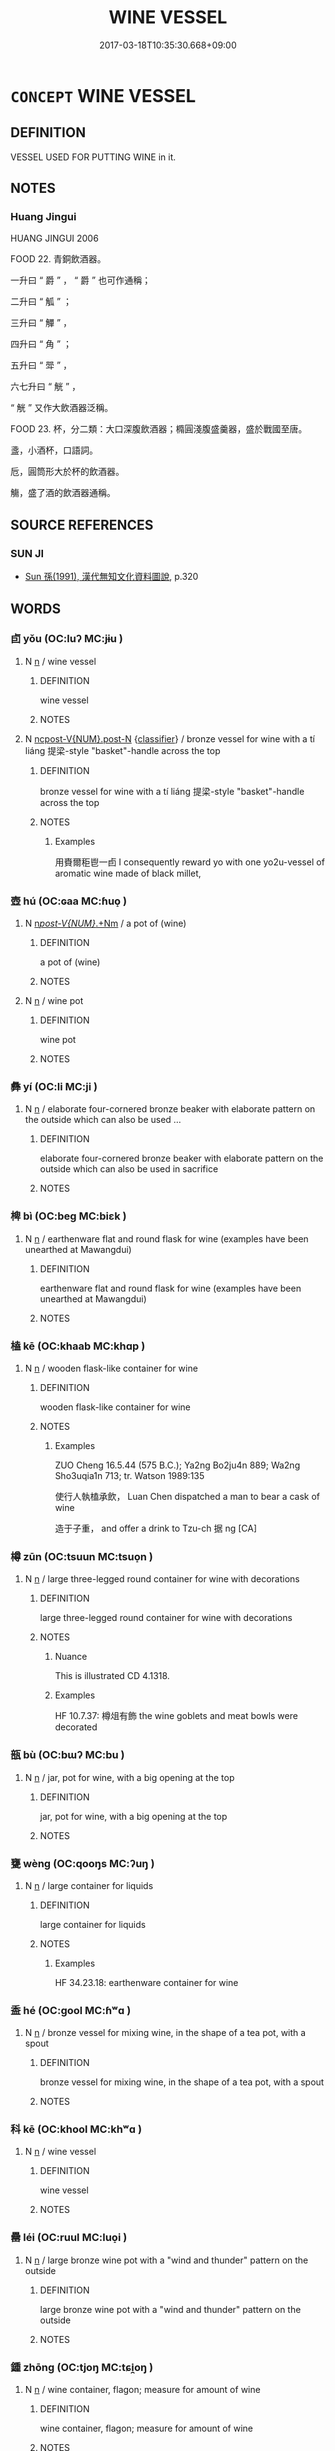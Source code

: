 # -*- mode: mandoku-tls-view -*-
#+TITLE: WINE VESSEL
#+DATE: 2017-03-18T10:35:30.668+09:00        
#+STARTUP: content
* =CONCEPT= WINE VESSEL
:PROPERTIES:
:CUSTOM_ID: uuid-6acc1714-c80f-49d2-9670-2fe2c0b7b620
:TR_ZH: 盛酒器
:END:
** DEFINITION

VESSEL USED FOR PUTTING WINE in it.

** NOTES

*** Huang Jingui
HUANG JINGUI 2006

FOOD 22. 青銅飲酒器。

一升曰 “ 爵 ” ， “ 爵 ” 也可作通稱；

二升曰 “ 觚 ” ；

三升曰 “ 觶 ” ，

四升曰 “ 角 ” ；

五升曰 “ 斝 ” ，

六七升曰 “ 觥 ” ，

“ 觥 ” 又作大飲酒器泛稱。

FOOD 23. 杯，分二類：大口深腹飲酒器；橢圓淺腹盛羹器，盛於戰國至唐。

盞，小酒杯，口語詞。

卮，圓筒形大於杯的飲酒器。

觴，盛了酒的飲酒器通稱。

** SOURCE REFERENCES
*** SUN JI
 - [[cite:SUN-JI][Sun  孫(1991), 漢代無知文化資料圖說]], p.320

** WORDS
   :PROPERTIES:
   :VISIBILITY: children
   :END:
*** 卣 yǒu (OC:luʔ MC:jɨu )
:PROPERTIES:
:CUSTOM_ID: uuid-3924c2fe-2e98-450d-bfd6-86083d9d9026
:Char+: 卣(25,5/7) 
:GY_IDS+: uuid-a0760a2b-e1bd-44de-9db5-96f93bb338c3
:PY+: yǒu     
:OC+: luʔ     
:MC+: jɨu     
:END: 
**** N [[tls:syn-func::#uuid-8717712d-14a4-4ae2-be7a-6e18e61d929b][n]] / wine vessel
:PROPERTIES:
:CUSTOM_ID: uuid-43a8d798-98a9-45fd-91a1-cabb15caf273
:WARRING-STATES-CURRENCY: 3
:END:
****** DEFINITION

wine vessel

****** NOTES

**** N [[tls:syn-func::#uuid-1045a7a4-cbbc-445a-a976-14a787864971][ncpost-V{NUM}.post-N]] {[[tls:sem-feat::#uuid-14056dfd-9bb3-49e4-93d1-93de5283e702][classifier]]} / bronze vessel for wine with a tí liáng 提梁-style "basket"-handle across the top
:PROPERTIES:
:CUSTOM_ID: uuid-8dc4d64f-a143-478d-b3d4-c202c1fc38e5
:END:
****** DEFINITION

bronze vessel for wine with a tí liáng 提梁-style "basket"-handle across the top

****** NOTES

******* Examples
用賚爾秬鬯一卣 I consequently reward yo with one yo2u-vessel of aromatic wine made of black millet,

*** 壺 hú (OC:ɢaa MC:ɦuo̝ )
:PROPERTIES:
:CUSTOM_ID: uuid-37be53b2-507f-4001-b704-3471d8ae5d82
:Char+: 壺(33,9/12) 
:GY_IDS+: uuid-2e47c94c-73e1-4416-aa5d-89cd3bd8a350
:PY+: hú     
:OC+: ɢaa     
:MC+: ɦuo̝     
:END: 
**** N [[tls:syn-func::#uuid-9709ac43-0f08-4b5f-9fcd-0fc86fd0ff46][n/post-V{NUM}/.+Nm]] / a pot of (wine)
:PROPERTIES:
:CUSTOM_ID: uuid-313dea2e-31f1-4d79-b876-41f076637256
:END:
****** DEFINITION

a pot of (wine)

****** NOTES

**** N [[tls:syn-func::#uuid-8717712d-14a4-4ae2-be7a-6e18e61d929b][n]] / wine pot
:PROPERTIES:
:CUSTOM_ID: uuid-dbdd5cdf-4cfc-4c8c-ba87-d0a140debab3
:WARRING-STATES-CURRENCY: 4
:END:
****** DEFINITION

wine pot

****** NOTES

*** 彝 yí (OC:li MC:ji )
:PROPERTIES:
:CUSTOM_ID: uuid-a4260edb-4e6b-4ee8-8ab4-6d1bc7be79c9
:Char+: 彝(58,15/18) 
:GY_IDS+: uuid-b0aa3457-f29c-472b-8dd3-d6f090fb936b
:PY+: yí     
:OC+: li     
:MC+: ji     
:END: 
**** N [[tls:syn-func::#uuid-8717712d-14a4-4ae2-be7a-6e18e61d929b][n]] / elaborate four-cornered bronze beaker with elaborate pattern on the outside which can also be used ...
:PROPERTIES:
:CUSTOM_ID: uuid-95dd44a7-ffbd-43f4-bfcc-820cf295babe
:WARRING-STATES-CURRENCY: 4
:END:
****** DEFINITION

elaborate four-cornered bronze beaker with elaborate pattern on the outside which can also be used in sacrifice

****** NOTES

*** 椑 bì (OC:beɡ MC:biɛk )
:PROPERTIES:
:CUSTOM_ID: uuid-33a2cbe4-2f33-4efb-a562-184433db2e2a
:Char+: 椑(75,8/12) 
:GY_IDS+: uuid-6a99827a-f425-4c27-95f5-dbf16a1e2a04
:PY+: bì     
:OC+: beɡ     
:MC+: biɛk     
:END: 
**** N [[tls:syn-func::#uuid-8717712d-14a4-4ae2-be7a-6e18e61d929b][n]] / earthenware flat and round flask for wine (examples have been unearthed at Mawangdui)
:PROPERTIES:
:CUSTOM_ID: uuid-9e64b423-e51a-4a51-abba-1c968f2a42d7
:WARRING-STATES-CURRENCY: 3
:END:
****** DEFINITION

earthenware flat and round flask for wine (examples have been unearthed at Mawangdui)

****** NOTES

*** 榼 kē (OC:khaab MC:khɑp )
:PROPERTIES:
:CUSTOM_ID: uuid-e385880f-6e3d-42bc-9c36-0e9fe6dc74b7
:Char+: 榼(75,10/14) 
:GY_IDS+: uuid-be7d1c4d-3463-4905-bfba-d8c125b5fa41
:PY+: kē     
:OC+: khaab     
:MC+: khɑp     
:END: 
**** N [[tls:syn-func::#uuid-8717712d-14a4-4ae2-be7a-6e18e61d929b][n]] / wooden flask-like container for wine
:PROPERTIES:
:CUSTOM_ID: uuid-db1bce0d-f9e8-47d9-90a9-799cb6288e78
:WARRING-STATES-CURRENCY: 2
:END:
****** DEFINITION

wooden flask-like container for wine

****** NOTES

******* Examples
ZUO Cheng 16.5.44 (575 B.C.); Ya2ng Bo2ju4n 889; Wa2ng Sho3uqia1n 713; tr. Watson 1989:135

 使行人執榼承飲， Luan Chen dispatched a man to bear a cask of wine

 造于子重， and offer a drink to Tzu-ch 据 ng [CA]

*** 樽 zūn (OC:tsuun MC:tsuo̝n )
:PROPERTIES:
:CUSTOM_ID: uuid-b2e8e08d-1983-43f9-bb26-646d8bc2e7fb
:Char+: 樽(75,12/16) 
:GY_IDS+: uuid-4cbe3ee8-2042-4c44-9d79-ccb00222ff38
:PY+: zūn     
:OC+: tsuun     
:MC+: tsuo̝n     
:END: 
**** N [[tls:syn-func::#uuid-8717712d-14a4-4ae2-be7a-6e18e61d929b][n]] / large three-legged round container for wine with decorations
:PROPERTIES:
:CUSTOM_ID: uuid-114b5372-a48b-4686-8f51-89059adb4567
:END:
****** DEFINITION

large three-legged round container for wine with decorations

****** NOTES

******* Nuance
This is illustrated CD 4.1318.

******* Examples
HF 10.7.37: 樽俎有飾 the wine goblets and meat bowls were decorated

*** 瓿 bù (OC:bɯʔ MC:bu )
:PROPERTIES:
:CUSTOM_ID: uuid-79d69f38-571d-4ecc-9b35-a0877b73816f
:Char+: 瓿(98,8/13) 
:GY_IDS+: uuid-3cd89760-6254-48e6-85b4-c09fd86cdcdf
:PY+: bù     
:OC+: bɯʔ     
:MC+: bu     
:END: 
**** N [[tls:syn-func::#uuid-8717712d-14a4-4ae2-be7a-6e18e61d929b][n]] / jar, pot for wine, with a big opening at the top
:PROPERTIES:
:CUSTOM_ID: uuid-86b379ad-0c36-4a1c-a256-8c329d54d719
:END:
****** DEFINITION

jar, pot for wine, with a big opening at the top

****** NOTES

*** 甕 wèng (OC:qooŋs MC:ʔuŋ )
:PROPERTIES:
:CUSTOM_ID: uuid-869ba6bf-d866-45e7-bf37-02a3e0d12804
:Char+: 甕(98,13/18) 
:GY_IDS+: uuid-2b1670cc-20fa-4378-93ff-382ac2e54559
:PY+: wèng     
:OC+: qooŋs     
:MC+: ʔuŋ     
:END: 
**** N [[tls:syn-func::#uuid-8717712d-14a4-4ae2-be7a-6e18e61d929b][n]] / large container for liquids
:PROPERTIES:
:CUSTOM_ID: uuid-b34e4e09-8b3e-4dd5-ad43-d420437761d5
:WARRING-STATES-CURRENCY: 5
:END:
****** DEFINITION

large container for liquids

****** NOTES

******* Examples
HF 34.23.18: earthenware container for wine

*** 盉 hé (OC:ɡool MC:ɦʷɑ )
:PROPERTIES:
:CUSTOM_ID: uuid-5a5d6b30-215c-4f27-a69e-bd85e0041d84
:Char+: 盉(108,5/10) 
:GY_IDS+: uuid-7c71a93a-ebc6-45ca-bbff-c668f152552c
:PY+: hé     
:OC+: ɡool     
:MC+: ɦʷɑ     
:END: 
**** N [[tls:syn-func::#uuid-8717712d-14a4-4ae2-be7a-6e18e61d929b][n]] / bronze vessel for mixing wine, in the shape of a tea pot, with a spout
:PROPERTIES:
:CUSTOM_ID: uuid-3a605b9c-3f6a-4410-a90c-afc2ad68ca31
:WARRING-STATES-CURRENCY: 2
:END:
****** DEFINITION

bronze vessel for mixing wine, in the shape of a tea pot, with a spout

****** NOTES

*** 科 kē (OC:khool MC:khʷɑ )
:PROPERTIES:
:CUSTOM_ID: uuid-69454282-cf72-4acc-bba1-4d8d2965e0c6
:Char+: 科(115,4/9) 
:GY_IDS+: uuid-1c5e90c0-eaf2-4aff-9c14-238b8a24fc58
:PY+: kē     
:OC+: khool     
:MC+: khʷɑ     
:END: 
**** N [[tls:syn-func::#uuid-8717712d-14a4-4ae2-be7a-6e18e61d929b][n]] / wine vessel
:PROPERTIES:
:CUSTOM_ID: uuid-67e5e578-b70a-4a86-b234-5a65acf28865
:END:
****** DEFINITION

wine vessel

****** NOTES

*** 罍 léi (OC:ruul MC:luo̝i )
:PROPERTIES:
:CUSTOM_ID: uuid-560c07f6-4d53-4ab4-9e37-2e6da83682f2
:Char+: 罍(121,15/21) 
:GY_IDS+: uuid-797310ac-32bd-4012-bcac-9cb1c3f9e34c
:PY+: léi     
:OC+: ruul     
:MC+: luo̝i     
:END: 
**** N [[tls:syn-func::#uuid-8717712d-14a4-4ae2-be7a-6e18e61d929b][n]] / large bronze wine pot with a "wind and thunder" pattern on the outside
:PROPERTIES:
:CUSTOM_ID: uuid-0b9920c2-ca9a-4621-8d13-71b9f72662d9
:WARRING-STATES-CURRENCY: 3
:END:
****** DEFINITION

large bronze wine pot with a "wind and thunder" pattern on the outside

****** NOTES

*** 鍾 zhōng (OC:tjoŋ MC:tɕi̯oŋ )
:PROPERTIES:
:CUSTOM_ID: uuid-a1ff878d-0384-4d92-8cb8-5eae7f47a8e5
:Char+: 鍾(167,9/17) 
:GY_IDS+: uuid-303ae9ea-20f9-43f1-b12b-4a25ecc5352c
:PY+: zhōng     
:OC+: tjoŋ     
:MC+: tɕi̯oŋ     
:END: 
**** N [[tls:syn-func::#uuid-8717712d-14a4-4ae2-be7a-6e18e61d929b][n]] / wine container, flagon; measure for amount of wine
:PROPERTIES:
:CUSTOM_ID: uuid-5653f7ec-9596-4a50-a056-bd6337b76394
:END:
****** DEFINITION

wine container, flagon; measure for amount of wine

****** NOTES

** BIBLIOGRAPHY
bibliography:../core/tlsbib.bib
